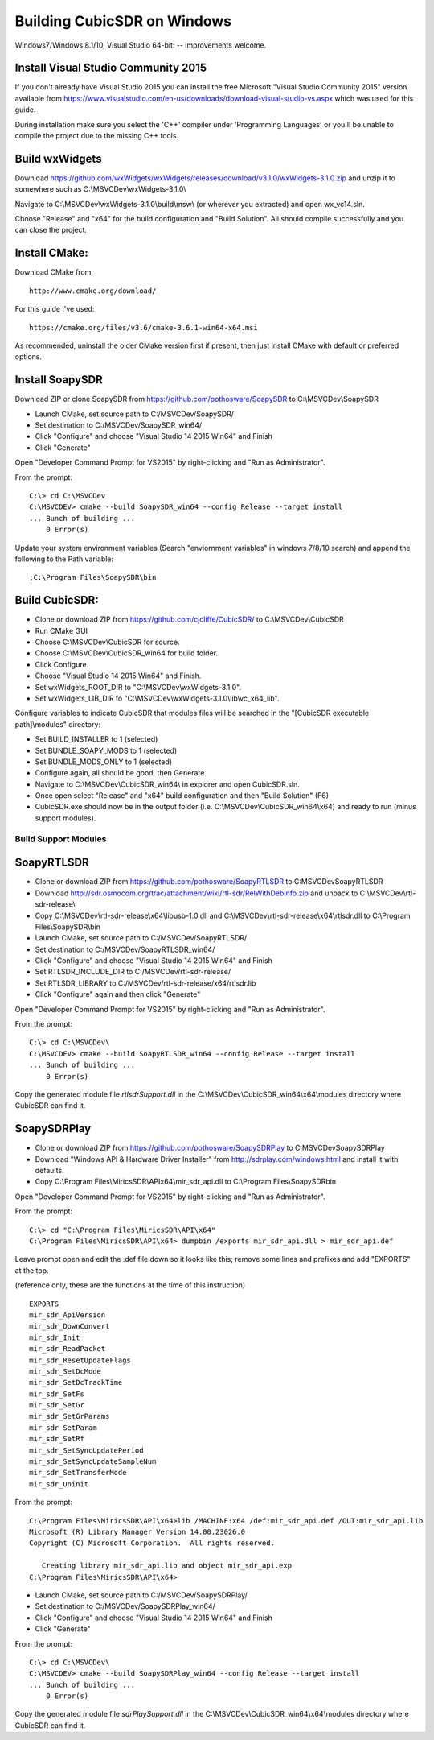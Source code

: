 .. _build-windows: 

============================
Building CubicSDR on Windows
============================

Windows7/Windows 8.1/10, Visual Studio 64-bit: -- improvements welcome.


Install Visual Studio Community 2015
------------------------------------

If you don't already have Visual Studio 2015 you can install the free Microsoft "Visual Studio Community 2015" version available from https://www.visualstudio.com/en-us/downloads/download-visual-studio-vs.aspx which was used for this guide.

During installation make sure you select the 'C++' compiler under 'Programming Languages' or you'll be unable to compile the project due to the missing C++ tools.

Build wxWidgets
---------------

Download https://github.com/wxWidgets/wxWidgets/releases/download/v3.1.0/wxWidgets-3.1.0.zip and unzip it to somewhere such as C:\\MSVCDev\\wxWidgets-3.1.0\\

Navigate to C:\\MSVCDev\\wxWidgets-3.1.0\\build\\msw\\ (or wherever you extracted) and open wx_vc14.sln.

Choose "Release" and "x64" for the build configuration and "Build Solution". All should compile successfully and you can close the project.

Install CMake:
--------------

Download CMake from:

::

    http://www.cmake.org/download/

For this guide I've used:

::

    https://cmake.org/files/v3.6/cmake-3.6.1-win64-x64.msi

As recommended, uninstall the older CMake version first if present, then just install CMake with default or preferred options.

Install SoapySDR
----------------

Download ZIP or clone SoapySDR from https://github.com/pothosware/SoapySDR to C:\\MSVCDev\\SoapySDR

*    Launch CMake, set source path to C:/MSVCDev/SoapySDR/
*    Set destination to C:/MSVCDev/SoapySDR_win64/
*    Click "Configure" and choose "Visual Studio 14 2015 Win64" and Finish
*    Click "Generate"

Open "Developer Command Prompt for VS2015" by right-clicking and "Run as Administrator".

From the prompt:

::

   C:\> cd C:\MSVCDev
   C:\MSVCDEV> cmake --build SoapySDR_win64 --config Release --target install
   ... Bunch of building ...
       0 Error(s)

Update your system environment variables (Search "enviornment variables" in windows 7/8/10 search) and append the following to the Path variable:

::

   ;C:\Program Files\SoapySDR\bin

Build CubicSDR:
---------------

*    Clone or download ZIP from https://github.com/cjcliffe/CubicSDR/ to C:\\MSVCDev\\CubicSDR
*    Run CMake GUI
*    Choose C:\\MSVCDev\\CubicSDR for source.
*    Choose C:\\MSVCDev\\CubicSDR_win64 for build folder.
*    Click Configure.
*    Choose "Visual Studio 14 2015 Win64" and Finish.
*    Set wxWidgets_ROOT_DIR to "C:\\MSVCDev\\wxWidgets-3.1.0".
*    Set wxWidgets_LIB_DIR to "C:\\MSVCDev\\wxWidgets-3.1.0\\lib\\vc_x64_lib".

Configure variables to indicate CubicSDR that modules files will be searched in the "[CubicSDR executable path]\\modules" directory:

*    Set BUILD_INSTALLER to 1 (selected)
*    Set BUNDLE_SOAPY_MODS to 1 (selected)
*    Set BUNDLE_MODS_ONLY to 1 (selected)
*    Configure again, all should be good, then Generate.
*    Navigate to C:\\MSVCDev\\CubicSDR_win64\\ in explorer and open CubicSDR.sln.
*    Once open select "Release" and "x64" build configuration and then "Build Solution" (F6)
*    CubicSDR.exe should now be in the output folder (i.e. C:\\MSVCDev\\CubicSDR_win64\\x64) and ready to run (minus support modules).

Build Support Modules
=====================

SoapyRTLSDR
-----------

*    Clone or download ZIP from https://github.com/pothosware/SoapyRTLSDR to C:\MSVCDev\SoapyRTLSDR
*    Download http://sdr.osmocom.org/trac/attachment/wiki/rtl-sdr/RelWithDebInfo.zip and unpack to C:\\MSVCDev\\rtl-sdr-release\\
*    Copy C:\\MSVCDev\\rtl-sdr-release\\x64\\libusb-1.0.dll and C:\\MSVCDev\\rtl-sdr-release\\x64\\rtlsdr.dll to C:\\Program Files\\SoapySDR\\bin
*    Launch CMake, set source path to C:/MSVCDev/SoapyRTLSDR/
*    Set destination to C:/MSVCDev/SoapyRTLSDR_win64/
*    Click "Configure" and choose "Visual Studio 14 2015 Win64" and Finish
*    Set RTLSDR_INCLUDE_DIR to C:/MSVCDev/rtl-sdr-release/
*    Set RTLSDR_LIBRARY to C:/MSVCDev/rtl-sdr-release/x64/rtlsdr.lib
*    Click "Configure" again and then click "Generate"

Open "Developer Command Prompt for VS2015" by right-clicking and "Run as Administrator".

From the prompt:

::


   C:\> cd C:\MSVCDev\
   C:\MSVCDEV> cmake --build SoapyRTLSDR_win64 --config Release --target install
   ... Bunch of building ...
       0 Error(s)

Copy the generated module file `rtlsdrSupport.dll` in the C:\\MSVCDev\\CubicSDR_win64\\x64\\modules directory where CubicSDR can find it.
       
SoapySDRPlay
------------

*    Clone or download ZIP from https://github.com/pothosware/SoapySDRPlay to C:\MSVCDev\SoapySDRPlay
*    Download "Windows API & Hardware Driver Installer" from http://sdrplay.com/windows.html and install it with defaults.
*    Copy C:\\Program Files\\MiricsSDR\\API\x64\\mir_sdr_api.dll to C:\\Program Files\\SoapySDR\bin

Open "Developer Command Prompt for VS2015" by right-clicking and "Run as Administrator".

From the prompt:

::


   C:\> cd "C:\Program Files\MiricsSDR\API\x64"
   C:\Program Files\MiricsSDR\API\x64> dumpbin /exports mir_sdr_api.dll > mir_sdr_api.def

Leave prompt open and edit the .def file down so it looks like this; remove some lines and prefixes and add "EXPORTS" at the top.

(reference only, these are the functions at the time of this instruction)

::


   EXPORTS
   mir_sdr_ApiVersion
   mir_sdr_DownConvert
   mir_sdr_Init
   mir_sdr_ReadPacket
   mir_sdr_ResetUpdateFlags
   mir_sdr_SetDcMode
   mir_sdr_SetDcTrackTime
   mir_sdr_SetFs
   mir_sdr_SetGr
   mir_sdr_SetGrParams
   mir_sdr_SetParam
   mir_sdr_SetRf
   mir_sdr_SetSyncUpdatePeriod
   mir_sdr_SetSyncUpdateSampleNum
   mir_sdr_SetTransferMode
   mir_sdr_Uninit

From the prompt:

::


   C:\Program Files\MiricsSDR\API\x64>lib /MACHINE:x64 /def:mir_sdr_api.def /OUT:mir_sdr_api.lib
   Microsoft (R) Library Manager Version 14.00.23026.0
   Copyright (C) Microsoft Corporation.  All rights reserved.
   
      Creating library mir_sdr_api.lib and object mir_sdr_api.exp
   C:\Program Files\MiricsSDR\API\x64>


*    Launch CMake, set source path to C:/MSVCDev/SoapySDRPlay/
*    Set destination to C:/MSVCDev/SoapySDRPlay_win64/
*    Click "Configure" and choose "Visual Studio 14 2015 Win64" and Finish
*    Click "Generate"

From the prompt:

::


   C:\> cd C:\MSVCDev\
   C:\MSVCDEV> cmake --build SoapySDRPlay_win64 --config Release --target install
   ... Bunch of building ...
       0 Error(s)

Copy the generated module file `sdrPlaySupport.dll` in the C:\\MSVCDev\\CubicSDR_win64\\x64\\modules directory where CubicSDR can find it.


